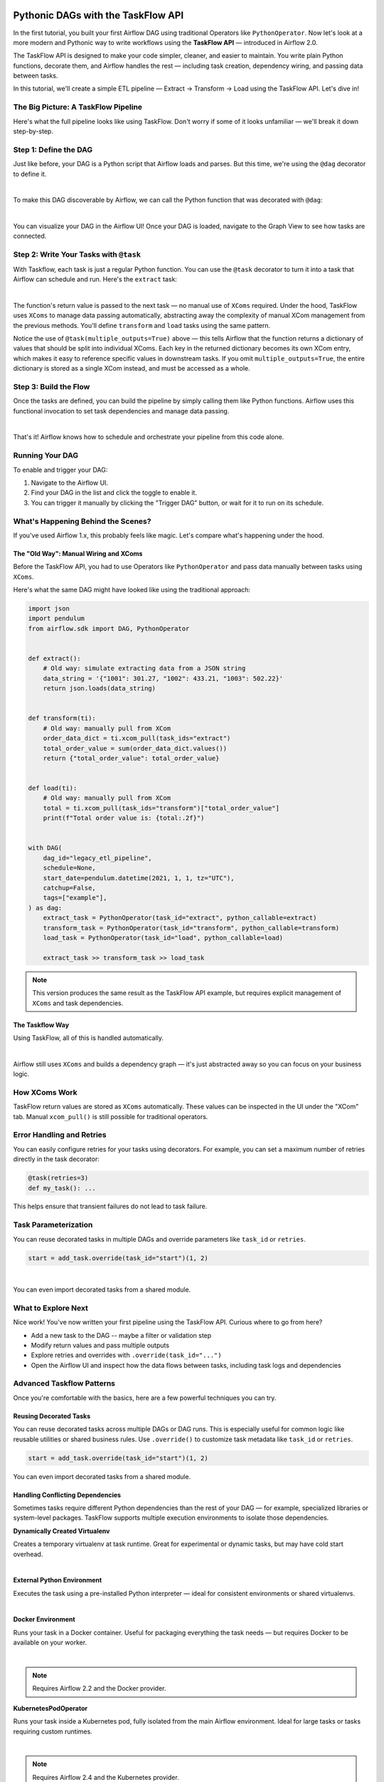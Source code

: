  .. Licensed to the Apache Software Foundation (ASF) under one
    or more contributor license agreements.  See the NOTICE file
    distributed with this work for additional information
    regarding copyright ownership.  The ASF licenses this file
    to you under the Apache License, Version 2.0 (the
    "License"); you may not use this file except in compliance
    with the License.  You may obtain a copy of the License at

 ..   http://www.apache.org/licenses/LICENSE-2.0

 .. Unless required by applicable law or agreed to in writing,
    software distributed under the License is distributed on an
    "AS IS" BASIS, WITHOUT WARRANTIES OR CONDITIONS OF ANY
    KIND, either express or implied.  See the License for the
    specific language governing permissions and limitations
    under the License.


Pythonic DAGs with the TaskFlow API
===================================

In the first tutorial, you built your first Airflow DAG using traditional Operators like ``PythonOperator``.
Now let's look at a more modern and Pythonic way to write workflows using the **TaskFlow API** — introduced in Airflow
2.0.

The TaskFlow API is designed to make your code simpler, cleaner, and easier to maintain. You write plain Python
functions, decorate them, and Airflow handles the rest — including task creation, dependency wiring, and passing data
between tasks.

In this tutorial, we'll create a simple ETL pipeline — Extract → Transform → Load using the TaskFlow API.
Let's dive in!

The Big Picture: A TaskFlow Pipeline
------------------------------------

Here's what the full pipeline looks like using TaskFlow. Don't worry if some of it looks unfamiliar — we'll break it
down step-by-step.

.. exampleinclude:: /../src/airflow/example_dags/tutorial_taskflow_api.py
    :language: python
    :start-after: [START tutorial]
    :end-before: [END tutorial]

Step 1: Define the DAG
----------------------

Just like before, your DAG is a Python script that Airflow loads and parses. But this time, we're using the ``@dag``
decorator to define it.

.. exampleinclude:: /../src/airflow/example_dags/tutorial_taskflow_api.py
    :language: python
    :start-after: [START instantiate_dag]
    :end-before: [END instantiate_dag]

|

To make this DAG discoverable by Airflow, we can call the Python function that was decorated with ``@dag``:

.. exampleinclude:: /../src/airflow/example_dags/tutorial_taskflow_api.py
    :language: python
    :start-after: [START dag_invocation]
    :end-before: [END dag_invocation]

|

.. versionchanged:: 2.4
  If you're using the ``@dag`` decorator or defining your DAG in a ``with`` block, you no longer need to assign it to a
  global variable. Airflow will find it automatically.

You can visualize your DAG in the Airflow UI! Once your DAG is loaded, navigate to the Graph View to see how tasks are
connected.

Step 2: Write Your Tasks with ``@task``
---------------------------------------

With Taskflow, each task is just a regular Python function. You can use the ``@task`` decorator to turn it into a task
that Airflow can schedule and run. Here's the ``extract`` task:

.. exampleinclude:: /../src/airflow/example_dags/tutorial_taskflow_api.py
    :language: python
    :dedent: 4
    :start-after: [START extract]
    :end-before: [END extract]

|

The function's return value is passed to the next task — no manual use of ``XComs`` required. Under the hood, TaskFlow
uses ``XComs`` to manage data passing automatically, abstracting away the complexity of manual XCom management from the
previous methods. You'll define ``transform`` and ``load`` tasks using the same pattern.

Notice the use of ``@task(multiple_outputs=True)`` above — this tells Airflow that the function returns a dictionary of
values that should be split into individual XComs. Each key in the returned dictionary becomes its own XCom entry, which
makes it easy to reference specific values in downstream tasks. If you omit ``multiple_outputs=True``, the entire
dictionary is stored as a single XCom instead, and must be accessed as a whole.

Step 3: Build the Flow
----------------------

Once the tasks are defined, you can build the pipeline by simply calling them like Python functions. Airflow uses this
functional invocation to set task dependencies and manage data passing.

.. exampleinclude:: /../src/airflow/example_dags/tutorial_taskflow_api.py
    :language: python
    :dedent: 4
    :start-after: [START main_flow]
    :end-before: [END main_flow]

|

That's it! Airflow knows how to schedule and orchestrate your pipeline from this code alone.

Running Your DAG
----------------

To enable and trigger your DAG:

1. Navigate to the Airflow UI.
2. Find your DAG in the list and click the toggle to enable it.
3. You can trigger it manually by clicking the "Trigger DAG" button, or wait for it to run on its schedule.

What's Happening Behind the Scenes?
-----------------------------------

If you've used Airflow 1.x, this probably feels like magic. Let's compare what's happening under the hood.

The "Old Way": Manual Wiring and XComs
''''''''''''''''''''''''''''''''''''''

Before the TaskFlow API, you had to use Operators like ``PythonOperator`` and pass data manually between tasks using
``XComs``.

Here's what the same DAG might have looked like using the traditional approach:

.. code-block:: python

   import json
   import pendulum
   from airflow.sdk import DAG, PythonOperator


   def extract():
       # Old way: simulate extracting data from a JSON string
       data_string = '{"1001": 301.27, "1002": 433.21, "1003": 502.22}'
       return json.loads(data_string)


   def transform(ti):
       # Old way: manually pull from XCom
       order_data_dict = ti.xcom_pull(task_ids="extract")
       total_order_value = sum(order_data_dict.values())
       return {"total_order_value": total_order_value}


   def load(ti):
       # Old way: manually pull from XCom
       total = ti.xcom_pull(task_ids="transform")["total_order_value"]
       print(f"Total order value is: {total:.2f}")


   with DAG(
       dag_id="legacy_etl_pipeline",
       schedule=None,
       start_date=pendulum.datetime(2021, 1, 1, tz="UTC"),
       catchup=False,
       tags=["example"],
   ) as dag:
       extract_task = PythonOperator(task_id="extract", python_callable=extract)
       transform_task = PythonOperator(task_id="transform", python_callable=transform)
       load_task = PythonOperator(task_id="load", python_callable=load)

       extract_task >> transform_task >> load_task

.. note::
   This version produces the same result as the TaskFlow API example, but requires explicit management of ``XComs`` and task dependencies.

The Taskflow Way
''''''''''''''''

Using TaskFlow, all of this is handled automatically.

.. exampleinclude:: /../src/airflow/example_dags/tutorial_taskflow_api.py
    :language: python
    :start-after: [START tutorial]
    :end-before: [END tutorial]

|

Airflow still uses ``XComs`` and builds a dependency graph — it's just abstracted away so you can focus on your business
logic.

How XComs Work
--------------

TaskFlow return values are stored as ``XComs`` automatically. These values can be inspected in the UI under the "XCom" tab.
Manual ``xcom_pull()`` is still possible for traditional operators.


Error Handling and Retries
---------------------------

You can easily configure retries for your tasks using decorators. For example, you can set a maximum number of retries
directly in the task decorator:

.. code-block:: python

    @task(retries=3)
    def my_task(): ...

This helps ensure that transient failures do not lead to task failure.

Task Parameterization
---------------------

You can reuse decorated tasks in multiple DAGs and override parameters like ``task_id`` or ``retries``.

.. code-block:: python

    start = add_task.override(task_id="start")(1, 2)

|

You can even import decorated tasks from a shared module.

What to Explore Next
--------------------

Nice work! You've now written your first pipeline using the TaskFlow API. Curious where to go from here?

- Add a new task to the DAG -- maybe a filter or validation step
- Modify return values and pass multiple outputs
- Explore retries and overrides with ``.override(task_id="...")``
- Open the Airflow UI and inspect how the data flows between tasks, including task logs and dependencies

.. seealso::

   - Continue to the next step: :doc:`/tutorial/pipeline`
   - Learn more in the :doc:`TaskFlow API docs </core-concepts/taskflow>` or continue below for :ref:`advanced-taskflow-patterns`
   - Read about Airflow concepts in :doc:`/core-concepts/index`

.. _advanced-taskflow-patterns:

Advanced Taskflow Patterns
--------------------------

Once you're comfortable with the basics, here are a few powerful techniques you can try.

Reusing Decorated Tasks
'''''''''''''''''''''''

You can reuse decorated tasks across multiple DAGs or DAG runs. This is especially useful for common logic like reusable
utilities or shared business rules. Use ``.override()`` to customize task metadata like ``task_id`` or ``retries``.

.. code-block:: python

    start = add_task.override(task_id="start")(1, 2)

You can even import decorated tasks from a shared module.

Handling Conflicting Dependencies
'''''''''''''''''''''''''''''''''

Sometimes tasks require different Python dependencies than the rest of your DAG — for example, specialized libraries or
system-level packages. TaskFlow supports multiple execution environments to isolate those dependencies.

.. _taskflow-dynamically-created-virtualenv:

**Dynamically Created Virtualenv**

Creates a temporary virtualenv at task runtime. Great for experimental or dynamic tasks, but may have cold start
overhead.

.. exampleinclude:: /../../providers/standard/tests/system/standard/example_python_decorator.py
    :language: python
    :dedent: 4
    :start-after: [START howto_operator_python_venv]
    :end-before: [END howto_operator_python_venv]

|

.. _taskflow-external-python-environment:

**External Python Environment**

Executes the task using a pre-installed Python interpreter — ideal for consistent environments or shared virtualenvs.

.. exampleinclude:: /../../providers/standard/tests/system/standard/example_python_decorator.py
    :language: python
    :dedent: 4
    :start-after: [START howto_operator_external_python]
    :end-before: [END howto_operator_external_python]

|

.. _taskflow-docker_environment:

**Docker Environment**

Runs your task in a Docker container. Useful for packaging everything the task needs — but requires Docker to be
available on your worker.

.. exampleinclude:: /../../providers/docker/tests/system/docker/example_taskflow_api_docker_virtualenv.py
    :language: python
    :dedent: 4
    :start-after: [START transform_docker]
    :end-before: [END transform_docker]

|

.. note:: Requires Airflow 2.2 and the Docker provider.

.. _tasfklow-kpo:

**KubernetesPodOperator**

Runs your task inside a Kubernetes pod, fully isolated from the main Airflow environment. Ideal for large tasks or tasks
requiring custom runtimes.

.. exampleinclude:: /../../providers/cncf/kubernetes/tests/system/cncf/kubernetes/example_kubernetes_decorator.py
    :language: python
    :dedent: 4
    :start-after: [START howto_operator_kubernetes]
    :end-before: [END howto_operator_kubernetes]

|

.. note:: Requires Airflow 2.4 and the Kubernetes provider.

.. _taskflow-using-sensors:

Using Sensors
'''''''''''''

Use ``@task.sensor`` to build lightweight, reusable sensors using Python functions. These support both poke and reschedule
modes.

.. exampleinclude:: /../../providers/standard/tests/system/standard/example_sensor_decorator.py
    :language: python
    :start-after: [START tutorial]
    :end-before: [END tutorial]

Mixing with Traditional Tasks
'''''''''''''''''''''''''''''

You can combine decorated tasks with classic Operators. This is helpful when using community providers or when migrating
incrementally to TaskFlow.

You can chain Taskflow and traditional tasks using ``>>`` or pass data using the ``.output`` attribute.

.. _taskflow/accessing_context_variables:

Templating in TaskFlow
''''''''''''''''''''''

Like traditional tasks, decorated TaskFlow functions support templated arguments — including loading content from files
or using runtime parameters.

When running your callable, Airflow will pass a set of keyword arguments that
can be used in your function. This set of kwargs correspond exactly to what you
can use in your Jinja templates. For this to work, you can add context keys you
would like to receive in the function as keyword arguments.

For example, the callable in the code block below will get values of the ``ti``
and ``next_ds`` context variables:

.. code-block:: python

   @task
   def my_python_callable(*, ti, next_ds):
       pass


You can also choose to receive the entire context with ``**kwargs``. Note that
this can incur a slight performance penalty since Airflow will need to
expand the entire context that likely contains many things you don't actually
need. It is therefore more recommended for you to use explicit arguments, as
demonstrated in the previous paragraph.

.. code-block:: python

   @task
   def my_python_callable(**kwargs):
       ti = kwargs["ti"]
       next_ds = kwargs["next_ds"]

Also, sometimes you might want to access the context somewhere deep in the stack, but you do not want to pass
the context variables from the task callable. You can still access execution context via the ``get_current_context``
method.

.. code-block:: python

    from airflow.sdk import get_current_context


    def some_function_in_your_library():
        context = get_current_context()
        ti = context["ti"]


Arguments passed to decorated functions are automatically templated. You can also template file using
``templates_exts``:

.. code-block:: python

    @task(templates_exts=[".sql"])
    def read_sql(sql): ...


Conditional Execution
'''''''''''''''''''''

Use ``@task.run_if()`` or ``@task.skip_if()`` to control whether a task runs based on dynamic conditions at runtime —
without altering your DAG structure.

.. code-block:: python

    @task.run_if(lambda ctx: ctx["task_instance"].task_id == "run")
    @task.bash()
    def echo():
        return "echo 'run'"

What's Next
-----------

Now that you've seen how to build clean, maintainable DAGs using the TaskFlow API, here are some good next steps:

- Explore asset-aware workflows in :doc:`/authoring-and-scheduling/asset-scheduling`
- Dive into scheduling patterns in :ref:`Scheduling Options <scheduling-section>`
- Move to the next tutorial: :doc:`/tutorial/pipeline`
